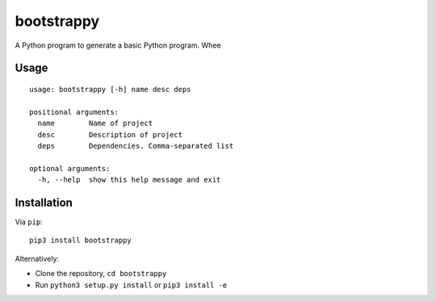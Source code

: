 bootstrappy
===========

A Python program to generate a basic Python program. Whee

Usage
-----

::

    usage: bootstrappy [-h] name desc deps

    positional arguments:
      name        Name of project
      desc        Description of project
      deps        Dependencies. Comma-separated list

    optional arguments:
      -h, --help  show this help message and exit

Installation
------------

Via ``pip``:

::

    pip3 install bootstrappy

Alternatively:

-  Clone the repository, ``cd bootstrappy``
-  Run ``python3 setup.py install`` or ``pip3 install -e``
